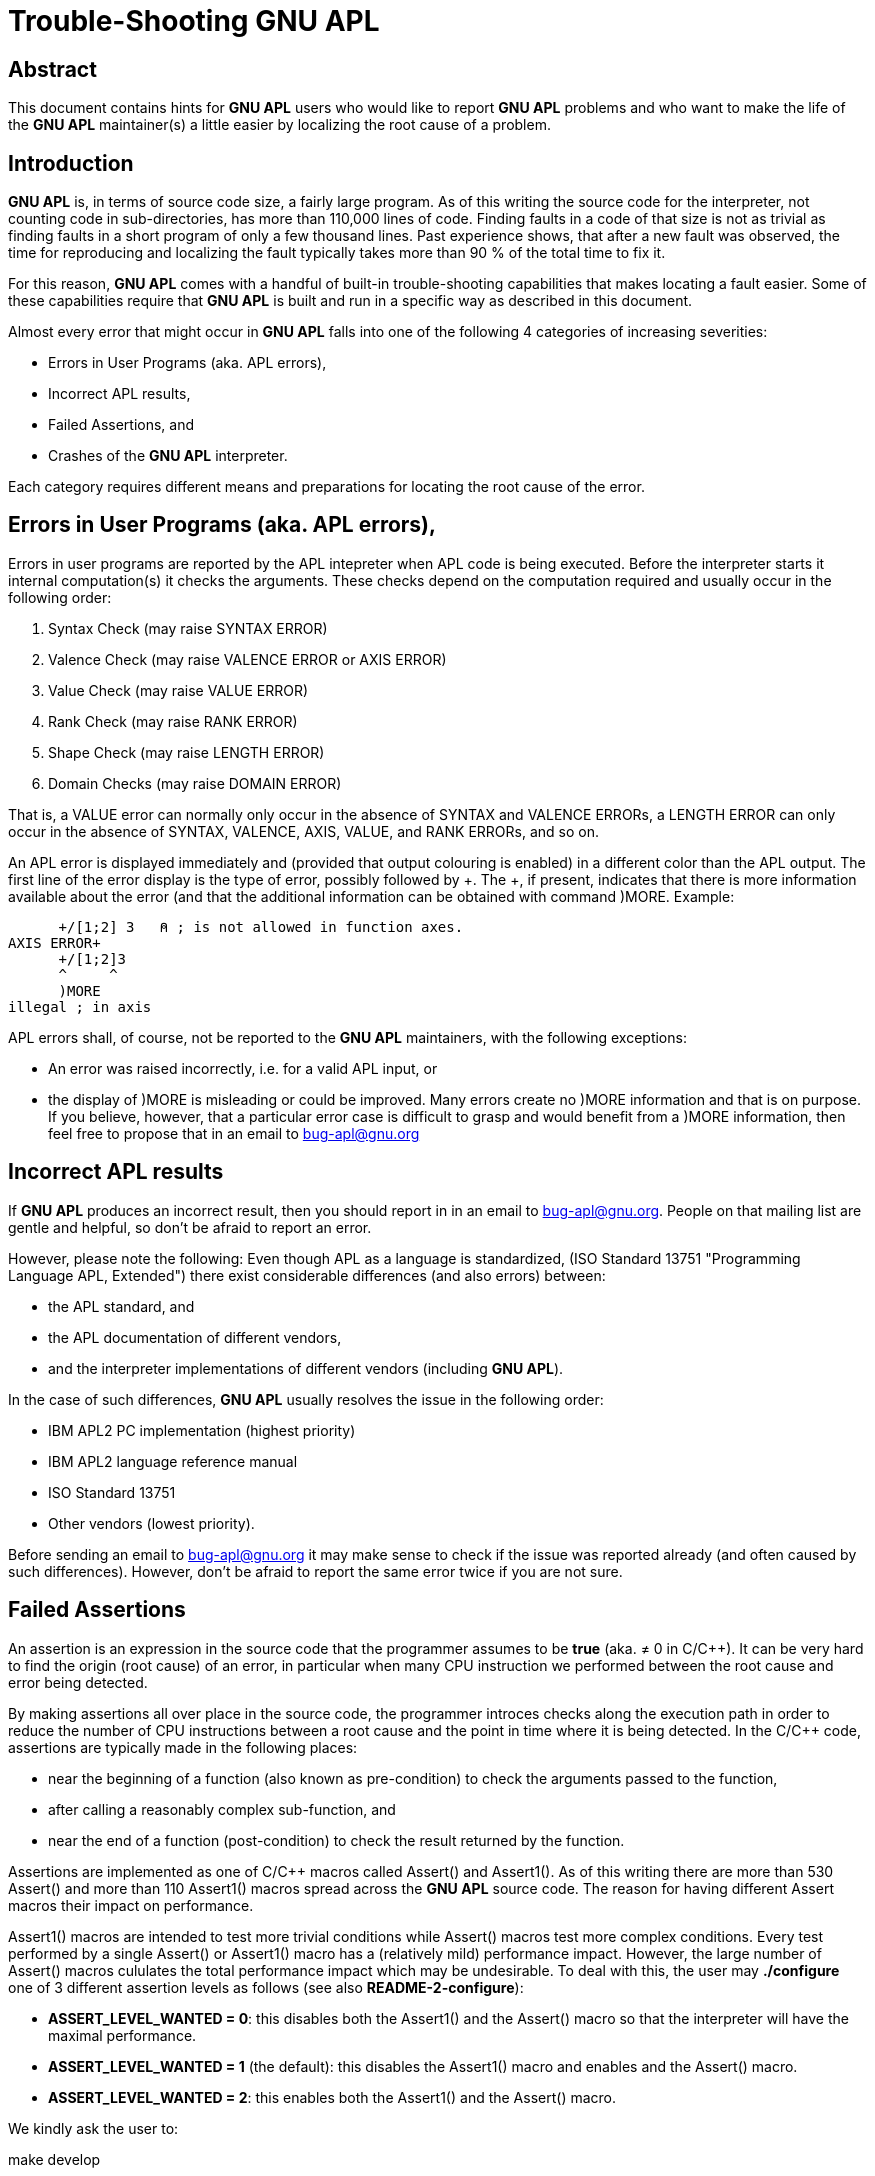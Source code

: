 = Trouble-Shooting GNU APL
// vim: et:ts=4:sw=4

:Author: Dr. Jürgen Sauermann, GNU APL

:page-width: 120em
:toc:
:toclevels: 4
:iconsdir: /usr/share/asciidoc/icons
:icons:

== Abstract

This document contains hints for *GNU APL* users who would like to report
*GNU APL* problems and who want to make the life of the *GNU APL* maintainer(s)
a little easier by localizing the root cause of a problem.

== Introduction

*GNU APL* is, in terms of source code size, a fairly large program. As of
this writing the source code for the interpreter, not counting code in
sub-directories, has more than 110,000 lines of code. Finding faults in
a code of that size is not as trivial as finding faults in a short program
of only a few thousand lines. Past experience shows, that after a new fault was
observed, the time for reproducing and localizing the fault typically takes
more than 90 % of the total time to fix it.

For this reason, *GNU APL* comes with a handful of built-in trouble-shooting
capabilities that makes locating a fault easier. Some of these capabilities
require that *GNU APL* is built and run in a specific way as described in
this document.

Almost every error that might occur in *GNU APL* falls into one of the
following 4 categories of increasing severities:

* Errors in User Programs (aka. APL errors),
* Incorrect APL results,
* Failed Assertions, and
* Crashes of the *GNU APL* interpreter.

Each category requires different means and preparations for locating the
root cause of the error.

== Errors in User Programs (aka. APL errors),

Errors in user programs are reported by the APL intepreter when APL code
is being executed. Before the interpreter starts it internal computation(s)
it checks the arguments. These checks depend on the computation required
and usually occur in the following order:

. Syntax Check (may raise SYNTAX ERROR)
. Valence Check (may raise VALENCE ERROR or AXIS ERROR)
. Value Check (may raise VALUE ERROR)
. Rank Check (may raise RANK ERROR)
. Shape Check (may raise LENGTH ERROR)
. Domain Checks (may raise DOMAIN ERROR)

That is, a VALUE error can normally only occur in the absence of SYNTAX
and VALENCE ERRORs, a LENGTH ERROR can only occur in the absence of SYNTAX,
VALENCE, AXIS, VALUE, and RANK ERRORs, and so on.

An APL error is displayed immediately and (provided that output colouring
is enabled) in a different color than the APL output. The first line of the
error display is the type of error, possibly followed by +. The +, if
present, indicates that there is more information available about the error
(and that the additional information can be obtained with command )MORE.
Example:

      +/[1;2] 3   ⍝ ; is not allowed in function axes.
AXIS ERROR+
      +/[1;2]3
      ^     ^
      )MORE
illegal ; in axis

APL errors shall, of course,  not be reported to the *GNU APL* maintainers,
with the following exceptions:

* An error was raised incorrectly, i.e. for a valid APL input, or
* the display of )MORE is misleading or could be improved. Many errors
  create no )MORE information and that is on purpose. If you believe, however,
  that a particular error case is difficult to grasp and would benefit from
  a )MORE information, then feel free to propose that in an email to
  bug-apl@gnu.org

== Incorrect APL results

If *GNU APL* produces an incorrect result, then you should report in in an
email to bug-apl@gnu.org. People on that mailing list are gentle and helpful,
so don't be afraid to report an error.

However, please note the following: Even though APL as a language is
standardized, (ISO Standard 13751 "Programming Language APL, Extended")
there exist considerable differences (and also errors) between:

* the APL standard, and
* the APL documentation of different vendors,
* and the interpreter implementations of different vendors (including *GNU
  APL*).

In the case of such differences, *GNU APL* usually resolves the issue in the
following order:

* IBM APL2 PC implementation (highest priority)
* IBM APL2 language reference manual
* ISO Standard 13751
* Other vendors (lowest priority).

Before sending an email to bug-apl@gnu.org it may make sense to check if the
issue was reported already (and often caused by such differences). However,
don't be afraid to report the same error twice if you are not sure.

== Failed Assertions

An assertion is an expression in the source code that the programmer assumes
to be *true* (aka. ≠ 0 in C/C++). It can be very hard to find the origin
(root cause) of an error, in particular when many CPU instruction we performed
between the root cause and error being detected.

By making assertions all over place in the source code, the programmer
introces checks along the execution path in order to reduce the number of
CPU instructions between a root cause and the point in time where it is
being detected. In the C/C++ code, assertions are typically made in the
following places:

* near the beginning of a function (also known as pre-condition) to check
   the arguments passed to the function,
* after calling a reasonably complex sub-function, and
* near the end of a function (post-condition) to check the result returned by
  the function.

Assertions are implemented as one of C/C++ macros called Assert() and
Assert1(). As of this writing there are more than 530 Assert() and more
than 110 Assert1() macros spread across the *GNU APL* source code. The reason
for having different Assert macros their impact on performance.

Assert1() macros are intended to test more trivial conditions while Assert()
macros test more complex conditions. Every test performed by a single Assert()
or Assert1() macro has a (relatively mild) performance impact. However, the
large number of Assert() macros cululates the total performance impact which
may be undesirable. To deal with this, the user may *./configure* one of 3
different assertion levels as follows (see also *README-2-configure*):

* *ASSERT_LEVEL_WANTED = 0*: this disables both the Assert1() and the Assert()
  macro so that the interpreter will have the maximal performance.
* *ASSERT_LEVEL_WANTED = 1* (the default): this disables the Assert1() macro and
  enables and the Assert() macro.
* *ASSERT_LEVEL_WANTED = 2*: this enables both the Assert1() and the Assert()
  macro.

We kindly ask the user to:

make develop

which, beside other settings, does *./configure* with ASSERT_LEVEL_WANTED=2,
this enabling both Assert macros and possibly making it easier to find the
root cause of a fault.

As confidence with the source code increases over time, Assert() macros will
evenntually be converted to Assert1() macros while new code will initially
be protected with Assert() macros.

=== Emulating Failed Assertions

Fortunately we can emulate a failed Assert() or Assert1() macro with ⎕FIO:

----

      ⎕FIO ¯16   ⍝ emulate Assert()

      ⎕FIO ¯17   ⍝ emulate Assert1()
----

If the respective macro is enabled with ASSERT_LEVEL_WANTED as explained
above, then it produces a stack trace like this:

----
       ⎕FIO ¯16


 ==============================================================================
 Assertion failed: 0 && "Simulated Assert() (aka. ⎕FIO ¯16)"
 in Function:      eval_B
 in file:          Quad_FIO.cc:1085

 C/C++ call stack:

 ----------------------------------------
 -- Stack trace at Assert.cc:72
 ----------------------------------------
 0x7FBFD71CBBF7 __libc_start_main
 0x563D2320B04A  main
 0x563D233E822F   Workspace::immediate_execution(bool)
 0x563D2327411A    Command::process_line()
 0x563D232742DC     Command::process_line(UCS_string&)
 0x563D232768A2      Command::do_APL_expression(UCS_string&)
 0x563D23276C73       Command::finish_context()
 0x563D2329B5D2        Executable::execute_body() const
 0x563D2338199C         StateIndicator::run()
 0x563D232DAF86          Prefix::reduce_statements()
 0x563D232DBE92           Prefix::reduce_MISC_F_B_()
 0x563D2332D0CF            Quad_FIO::eval_B(Value_P) const
 0x563D2322C2A0             do_Assert(char const*, char const*, char const*, int)
 ========================================

 SI stack:

 Depth:      0
 Exec:       0x563d23f9fde0
 Safe exec:  0
 Pmode:      ◊  ⎕FIO ¯16
 PC:         3 (4) RETURN_STATS
 Stat:       ⎕FIO ¯16
 err_code:   0x0

 ==============================================================================

----

The C/C++ stack above tell us which assertion has failed and where the
assertion is located in the C/C++ source code (i.e. file Quad_FIO.cc line 1085),
while the )SI stack tells us where that location is in the APL code.

This brings us brings us closer to the root cause of a problem. Unfortunately
the hex addresses numbers on the left side of the C/C++ stack dump are process
specific, i.e. the same *⎕FIO ¯16* will produce different numbers in a
different process of the operating system.

=== Line numbers in Stack Traces

If the functions on the right side of the C/C++ stack are relatively small (as
most functions in the source code of *GNU APL* are) then we can usually find the
exact source linei for each stack entry rather easilyi using the function name
displayed. For larger functions, the same function may be called from different
source code lines in the same function. This can be improved by converting the
hex addresses on the left into source line numbers as exlained in the
following.

First of all the C++ compiler must be instructed to not discard line numbers.
Older g++ versions would always keep line numbers in the object files, but
newer versions do not. The trick is this:

----
CXXFLAGS="-rdynamic -gdwarf-2" ./configure ...
----

*make develop* also does that for you. The CXXFLAGS above tell the *g++*
compiler to use an older object format in which line numbers are not discarded.
If your compiler does not accept *-gdwarf-2* then it probably uses it anyway.

The second step is to create a file named *apl.lines*. If *GNU APL* finds this
file then it uses it to map hex addresses to line numbers. In the src
directory, the make target *apl.lines* createst this file (which takes quite a
while and is therefore not created in a standard build). *make apl.lines*
essentially does:

----
objdump --section=.text --line-numbers --disassemble apl > apl.lines
----

which extracts the line numbers from the apl binary (provided that the
compiler has inserted them - see above). If *GNU APL* finds apl.lines, then
the stack dump looks a little different:

----
      ⎕FIO ¯16

 ==============================================================================
 Assertion failed: 0 && "Simulated Assert() (aka. ⎕FIO ¯16)"
 in Function:      eval_B
 in file:          Quad_FIO.cc:1085

 C/C++ call stack:
 total_lines in apl.lines:     618610
 assembler lines in apl.lines: 86495
 source line numbers found:    86495

 ----------------------------------------
 -- Stack trace at Assert.cc:72
 ----------------------------------------
 0x29465EE76BF7 __libc_start_main
 0x14CCD2  main at main.cc:635
 0x3166E1   Workspace::immediate_execution(bool) at Workspace.cc:273
 0x1B1004    Command::process_line() at Command.cc:103
 0x1B11C6     Command::process_line(UCS_string&) at Command.cc:139
 0x1B378C      Command::do_APL_expression(UCS_string&) at Command.cc:329
 0x1B3B5D       Command::finish_context() at Command.cc:347
 0x1D6806        Executable::execute_body() const at Executable.cc:261
 0x2B564F         StateIndicator::run() at StateIndicator.cc:362
 0x211DA4          Prefix::reduce_statements() at Prefix.cc:723 (discriminator 4)
 0x212A79           Prefix::reduce_MISC_F_B_() at Prefix.cc:990
 0x261E7F            Quad_FIO::eval_B(Value_P) const at Quad_FIO.cc:1090
 0x16CC03             do_Assert(char const*, char const*, char const*, int) at Assert.cc:74
 ========================================

 SI stack:

 Depth:      0
 Exec:       0x561c865a4da0
 Safe exec:  0
 Pmode:      ◊  ⎕FIO ¯16
 PC:         3 (4) RETURN_STATS
 Stat:       ⎕FIO ¯16
 err_code:   0x0


 ==============================================================================
----

The difference is twofold:

. the hex numbers are now relative to the location of the *main()* function of
  *GNU APL*, which makes them not only smaller but also identical even in
  different processes.

. The source line numbers are now displayed for most hex numbers. Some
  addresses can not be resolved, this could be caused by C/C++ function
  inlining or calls through function pointers etc.

Needless to say that *GNU APL* trouble-shooters prefer stack traces with hex
numbers resolved to line numbers.

Occasionally you may get this message:

----
...
C/C++ call stack:

Cannot show line numbers, since apl.lines is older than apl.
Consider running 'make apl.lines' in directory
/home/eedjsa/apl-1.8 to fix this
...
----

This happens if you do *make apl* without a subsequent *make apl.lines*.

=== Summary concerning Assertions

The *GNU APL* configuration for troubleshooting purposes is obtained like this:

----
cd <top-level-directory>
make develop
cd src
make clean
make apl.lines
----

where *top-level-directory* is the directory that contains the *README* files.
Additional troubleshooting options may be used as well. Consider the *make*
target *develop:* in file Makefile.incl (around line 41) only as a template
that can be augmented by other troubleshooting options (see also
*README-2-configure*).

== The )CHECK command

*GNU APL* provides a command *)CHECK* which is somewhat similar to IBM APL2's
command *)CHECK WS*. This command performs an internal check of the internal
data structures of the interpreter.

Under normal circumstances, the output of the *)CHECK* command should be:

----
OK      - no stale functions
OK      - no stale values
OK      - no stale indices
OK      - no duplicate parents
----

If not, then there were inconsistencies (primarily memory leaks) that need to
be fixed and should therefore be reported to bug-apl@gnu.org. For example,
a *stale value* is an APL value that has memory allocated but is not reachable
any longer via either the symbol table of the interpreter (like an APL
variable) or the body as a defined function (like an APL literal).

If a )CHECK command fails, then it is important to remember, or better write
down, which sequence of APL operation has lead to the state of the workspace.
*GNU APL* has a command *)HISTORY* which displays the last lines entered.

An assertion checks the immediate state of the interpreter and can therefore
not check the entire lifetime of an APL value or function. For this purpose,
*GNU APL* povides a different debugging tool called *Value history*.

The Value history tracks the locations in the *GNU APL* source code that have
manipulated a value from its creation (memory allocation) to its destruction
(memory deallocation). This tracking, when enabled, has performance impacts
and is therefore disabled by default.

If the )CHECK command indicates stale values, but also under some other error
conditions, the history of a value at fault is being displayed and helps the
*GNU APL* maintainers to locate the problem. The value history is enabled in
*./configure*:

----
    ./configure VALUE_HISTORY_WANTED=yes ...
----

and therefore needs recompilation of the interpreter.


== Logging facilities

== Crashes of the GNU APL interpreter

Some programming errors bypass all built-in debugging tools of GNU and
crash the interpreter rather than returning to the interactive immediate
execution mode of APL.

The crash may be silent or accompanied by an error message and it may or may
not create a core file. A core file is an important file if no other
information is printed as to what kind of fault has occurred.

In the good old times core files were always produced when a binary executable
crashed. These days the creation of core files may need to be enabled before
the crashing binary is started. In GNU/Linux resp. *bas* that means:

----
ulimit -c unlimited   # enable core files
----

Instead of *unlimited* you may also use a different file size limit.

After a core file was produced (we always assume the interpreter was started
in directory src below the top--level-directory) the you can start the
debugger *gdb* in the src directory with the core file as second argument:

----
gdb ./apl core
----

After that, you can use the gdb command *bt* (for 'backtrace') to show a
stack dump similar to the one discussed eralier. The *GNU APL* maintainer(s) will
appreciate a copy of that stack dump for problems that are difficult to
reproduce.

Normally the file is named '*core*' and found in the same directory as the
binary, but some GNU/Linux distributions use a different directory for storing
core files. See also *man 5 core*.

Finally, try to nail down the root cause with logging facilities (see below).

== Non-reproducible Errors

The most difficult to fix errors are those that occur on one machine (usually
your's) and not on others.

The first thing to locate their root cause it to *./configure* with either no
options or via *make develop* to see if the errors is related to specific
*./configure* options.

Also, look for compiler warnings when *GNU APL* is built. In the default build,
compiler warnings can be overlooked easiy. *make develop* turns most warnings
into errors so you will see at the end if the build was successful.

=== Optimization

As of recently we have seen faults that may have been caused by an overly
agressive optimization of the C++ code of the interpreter. These faults
were observed for the same source code but only when compiled with newer
versions of the same g++ compiler.

By default *GNU APL* compiles with optimization level -O2. If a fault is
suspect to being caused by optimization, then it could make sense to also test
the same source code of *GNU APL* without any optimization.

To do that:

----
cd src
find and remove or replace the string -O2 in the relevant Makefile(s)
make clean all
----

== Logging facilities

The source code of *GNU APL* is populated with more than 380 Log() macros.
A Log() macro may or may not print some additional information when the
execution of the APL interpreter reaches them.

If all these Log() macros would output something, then even a trivial
APL statement would cause a lot of output in which the relevant information
gets easily lost. For that reason, each Log () macro belongs to one of
currently over 45 Groups called *logging facilities*. Each logging facility
can be turned ON or OFF which causes Log() macros belonging the facility
to print or not to print its information.

The large (and increasing) number of logging facilities could the tests,
whether Log() macro resp. its logging facility is ON or OFF, have a
significant performance impacts. For this reason, *GNU APL* privides two
different methods to control how logging facilities are turned ON or OFF:

. static logging
. dynamic logging

The method is selected via *./configure* at compile time (more precisely: at
*./configure* time), see also README-, see also *README-2-configure*.

=== Static Logging

Static logging is used with:

----
   ./configure DYNAMIC_LOG_WANTED=no
----

Static logging is also the default, therefore *DYNAMIC_LOG_WANTED=no* is the
same as not using DYNAMIC_LOG_WANTED= in *./configure*.

With Static logging, the selection which logging facility shalle be ON is
made by the first argument of the *log_def()* macros in file *src/Logging.def.
A value of 0 means OFF while 1 means ON for the respective logging facility.

With static logging, the log_def() macro defines an *enum* value for each
log_def() macro which is a compile-time constant. The compiler will therefore
remove all code (including the ON/OFF for all log_def(0, ...) macros and
also all tests for log_def(1, ...) in all Log() macros. That is:

* Advantage: Static Logging has little if any performance impacts (none
   if all log_def macros are off, and
* Disadvantage: changes of log_def() macros require re-compilation of GNU
  APL.

=== Dynamic Logging

Dynamic logging is used with:

----
   ./configure DYNAMIC_LOG_WANTED=yes
----

With dynamic logging, the log_def() macro defines the initial value of a
variable (rather than an enum value) for each logging facility. After the
interpreter was started, the value of each variable chan be changed from
OFF to ON (and vice versa) with the *GNU APL* debug command *]LOG* (which
toggles the state of the respective variable).

* Disadvantage: Dynamic Logging has a small performance impacts (even
   if all variables are set to OFF) which will cumulate for all Log() macros,
* Advantage: no re-compilation of *GNU APL* is required.

==== The ]LOG command

GNU APL has a few debug commands, which are like standard APL commands but
start with ] instead of ). One of these debug commands is *]LOG* which
controls the logging facilities.

If static logging was *./configure*'d then *]LOG* displays an error message
because changing the logging facilities at runtime requires dynanic logging.

----
      ]LOG

Command ]LOG is not available, since dynamic logging was not
configured for this APL interpreter. To enable dynamic logging (which
will slightly decrease performance), recompile the interpreter as follows:

   ./configure DYNAMIC_LOG_WANTED=yes (... other configure options)
   make
   make install (or try: src/apl)

above the src directory.
----

If dynamic logging was ./configure'd then *]LOG* without an argument displays
the current state (i.e. ON or OFF) of all logging facilities:

----
      ]LOG
     1: (OFF) AV details
     2: (OFF) new and delete calls
     3: (OFF) input from user or testcase file
     4: (OFF) parser: parsing
     5: (OFF)  ...    function find_closing()
     6: (OFF)  ...    tokenization
     7: (OFF)  ...    function collect_constants()
     8: (OFF)  ...    create value()
     9: (OFF) defined function: fix()
    10: (OFF)  ...              set_line()
    11: (OFF)  ...              load()
    12: (OFF)  ...              execute()
    13: (OFF)  ...              enter/leave
    14: (OFF) State indicator: enter/leave
    15: (OFF)   ...            push/pop
    16: (OFF) Symbol: lookup
    17: (OFF)   ...   push/pop and )ERASE
    18: (OFF)   ...   resolve
    19: (OFF) Value:  glue()
    20: (OFF)   ...  erase_stale()
    21: (OFF) APL primitive function format
    22: (OFF) character conversions
    23: (OFF) APL system function Quad-FX
    24: (OFF) commands )LOAD, )SAVE, )IN, and )OUT
    25: (OFF) more verbose errors
    26: (OFF) details of error throwing
    27: (OFF) nabla editor
    28: (OFF) execute(): state changes
    29: (OFF) PrintBuffer: align() function
    30: (OFF) Output: cork() functions
    31: (OFF) Details of test execution
    32: (OFF) Prefix parser
    33: (OFF)  ...   location information
    34: (OFF) FunOper1 and FunOper2 functions
    35: (OFF) Shared Variable operations
    36: (OFF) command line arguments (argc/argv)
    37: (OFF) interpreter start-up messages
    38: (OFF) optimization messages
    39: (OFF) )LOAD and )SAVE details
    40: (OFF) Svar_DB signals
    41: (OFF) Parallel (multi-core) execution
    42: (OFF) EOC handler functionality
    43: (OFF) ⎕DLX details
    44: (OFF) command ]DOXY
    45: (OFF) details of Value allocation
    46: (OFF) ⎕TF details
    47: (OFF) ⎕PLOT details
----

Otherwise *]LOG N* toggles the state of logging facility N, e.g.:

----
      ]log 25
    Logging facility 'more verbose errors' is now ON

      ]log 26
    Logging facility 'details of error throwing' is now ON
----

=== Logging Facilities of Interest

Many of the currently over 40 logging server a particular purpose for the
maintainers or have become obsolete and are therefore not too useful for
the trouble-shooting performed by the user. The others mentioned below.

==== ]Log 2 : new and delete calls

For tracking the allocation and de-allocation of memory.
To find memo leaks.

==== ]Log 25 and 26 : APL Errors

An APL ERROR provides enough information as to where an error has occurred
in the APL code, but none as to where that error was detected on the C/C++
code. These logging facilities add this information.

==== ]Log 32 Prefix Parser

Parsing of APL commands and Expressions. To analyse SYNTAX ERRORs.

==== ]Log 37 : Interpreter Startup

Information when the *GNU APL* interpreter starts. This facility can also be
enabled from the command line because the output of interest occurs before
the interpreter accepts commands like *]LOG*.

== Intrusive Troubleshooting

If all the above fails, then it is time for intrusive troubleshooting.
By intrusive troubleshooting we mean that the source code is modified
in such a way that it prints troubleshooting information at source code
locations where no Log() macros have been inserted. The top-level algorithm
for intrusive troubleshooting is this:

----
loop:
   1. modify the source code by adding printouts
   2. recompile GNU APL
   3. run apl and reproduce the problem
   4. repeat until the error (or a least a source code file or function
      responsible for the error) was found.
----

All this is usually done in the *src* directory where most of the source
files are located and where the compile result will be stored.

Alternatively one could use a debugger like gdb for the same purpose,
setting breakpoints and printing data. However, the author prefers to modify
the source code, in particular if more than one printout is needed to
find a fault.

In order to simplify the source code for printouts, *GNU APL* has defined two
powerful macros *LOC* and *Q()*. The *Q()* macro is used exclusively for
intrusive troubleshooting while the LOC macro is also used for other purposes
in the source code (with more than 1700 invocations as of this writing).
Understanding the LOC macro is therefore a prerequisite for understanding the
*GNU APL* code.

=== The LOC Macro

The LOC macro is a short but somewhat tricky construction based on two
other macros *Loc* and *STR*. The LOC macro takes no arguments and is
therefore used without (), *STR()* takes one argument and *Loc(x) takes
two arguments.  All three macros *LOC*, *Loc()*, and *STR()* are *#defined*
in file *Common.hh* which makes them available in practically every source
file. The definitions are:

----
#define STR(x) #x

#define LOC Loc(__FILE__, __LINE__)

#define Loc(f, l) f ":" STR(l)
----

How does this work? Suppose we have a 13-line C++ file *test.cc* like this:

----
#include <iostream>   // for cout

#define LOC Loc(__FILE__, __LINE__)
#define Loc(f, l) f ":" STR(l)
#define STR(x) #x

int
main()
{
   std::cout << LOC << std::endl;   // line 10 of test.cc
   std::cout << LOC << std::endl;   // line 11 of test.cc
   std::cout << LOC << std::endl;   // line 12 of test.cc
}
----

If we compile and run this file then it produces the following output:

----
test.cc:10
test.cc:11
test.cc:12
----

That is, LOC expands to a string literal that consists of the filename in
which LOC was used, followed by a colon, followed by the line number in which
LOC was used. String literals have the advantage that they are produced
at compile time and can be passed as function arguments at almost no
perfomance cost.

Now lets see how *LOC* works. Consider the first *LOC* on line *10* of
file *test.cc*. Then:

. macro *LOC* expands to *Loc(\_\_FILE\_\_, \_\_LINE__)*
. *\_\_FILE__* expands to literal *"test.cc"*
. *\_\_LINE__* expands to the line number *10*, so that (so far)
. *LOC* expands to *Loc("test.cc", 10)*
. *Loc("test.cc", 10)* expands to *"test.cc" ":" STR(10)*
. *STR(10)* expands to *"10"* so that (so far) LOC expands to
  *"test.cc" ":" "10"*
. the compiler combines the 3 adjacent string literals *"test.cc"*, *":"*, and
   *"10"* into the single string literal *"test.cc:10"* which is then printed.

This is quite some work for the compiler, but the result such that the runtime
cost for *GNU APL* is only ther loading of the string literal when *GNU APL*
starts.

=== The Q Macro

The second trick is the Q() macro which is defined as

----
#define Q(x) get_CERR() << std::left << setw(20) << #x ":" << " '" << x << "' at " LOC << endl;
----


In this definition *get_CERR()* is a functions which returns an output channel
such as *std::cerr* (or *stderr* in C). The operator << is overloaded a lot
and in such a way that commonly used data types in *GNU APL* are being printed
nicely. A consequence of the overloading is that *Q()* macro can be used
with many different data types without the burdon to properly format them
for the debug output.

*Q(x)* uses the *LOC* macro to get the source file name and line number of its
invocation and essentially prints *x* in a suitable format and followed by
its source code location. For example:

----
#include <iostream>   // for cout
#include <iomanip>    // for setw

using namespace std;

#define STR(x) #x
#define LOC Loc(__FILE__, __LINE__)
#define Loc(f, l) f ":" STR(l)

#define Q(x) cerr << std::left << std::setw(20) << #x ":" << " '" << x << "' at " LOC << std::endl;

int
main()
{
   Q("Hello")   // line 15
   Q(10)
   Q(LOC)
}
----

which, when compiled, produces:

----
"Hello":             'Hello' at test.cc:15
10:                  '10' at test.cc:16
LOC:                 'test.cc:17' at test.cc:17
----

With these prerequisites intrusive troubleshooting boils down to spreading
*Q()* macros in different source files until the fault is found.

A frequent question is not the value of a C++ variable, but rather if (and
when) a particular source code line of code is reached. To answer this
question just insert *Q(LOC)* or *Q(0)* on the line of interest.

Another useful helper is *subversion* (svn). After having made multiple
insertions of *Q()* macros in various sorce files (and hopefully having
located the fault this way), simply do

----
svn revert *
----

in the *src* directory which undoes all changes you made.

== Keep It Short and Simple

The first thing to check before reporting an error is to make sure that you
have compiled and installed the latest GNU APL version from subbversion (SVN)
or git.

From a maintainer's perspective, the trouble reports that are appreciated the
most are the short ones. Locating a fault usually requires multiple
repetitions of the sequence that causes the fault. Consider two extremes:

A. The fault can be reproduced by executing a handful of APL lines in
   immediate execution mode, possibly accompanied by one or two ∇-defined
   functions or lambdas.

B. A tar file contains a workspace, possibly )COPYing other workspaces.
   In order to reproduce the fault, the workspace has to be )LOADed and
   started in a specific way in order to reproduce the error.

In case A. the maintainer can simply copy the lines into a small apl script
created for fixing the fault. That script can then be repeated again and again
by starting the script from the command line of a shell.

In case B. the maintainer must first install the workspaces that come with the
fault. Then start apl, )LOAD the workspace and figure out:

* how the workspace shall be started,
* how the defined function in the workspace look like, how they interact,
  and which ones are related to the fault,
* and so non.

Case B. creates a lot of overhead for the maintainer that does very little to
find the fault. Although sometimes a complex workspace is needed to reproduce
a fault, this is rather rare and almost all errors reported so far could be
reduced to a small number of APL lines.

Last but not least, please have a look here:

https://www.gnu.org/software/libc/manual/html_node/Reporting-Bugs.html

